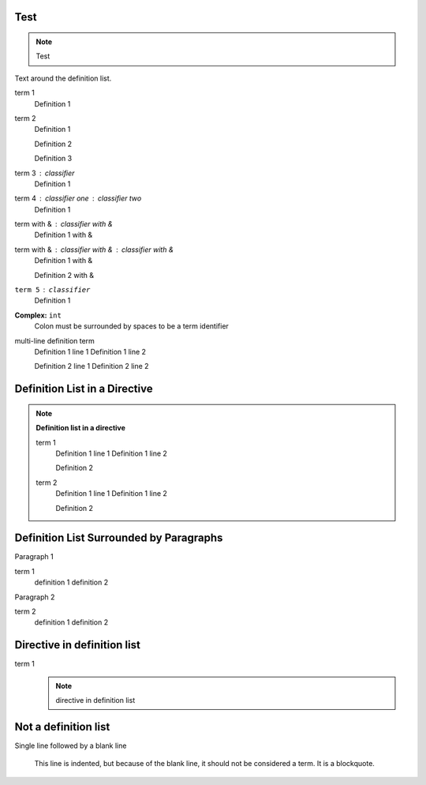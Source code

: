 Test
====

.. note::
    Test

Text around the definition list.

term 1
    Definition 1

term 2
    Definition 1

    Definition 2

    Definition 3

term 3 : classifier
    Definition 1

term 4 : classifier one : classifier two
    Definition 1

term with & : classifier with &
    Definition 1 with &

term with & : classifier with & : classifier with &
    Definition 1 with &

    Definition 2 with &

``term 5`` : ``classifier``
    Definition 1

**Complex:** ``int``
    Colon must be surrounded by spaces to be a term identifier

multi-line definition term
    Definition 1 line 1
    Definition 1 line 2

    Definition 2 line 1
    Definition 2 line 2

Definition List in a Directive
==============================

.. note::

    **Definition list in a directive**

    term 1
        Definition 1 line 1
        Definition 1 line 2

        Definition 2

    term 2
        Definition 1 line 1
        Definition 1 line 2

        Definition 2

Definition List Surrounded by Paragraphs
=========================================

Paragraph 1

term 1
    definition 1
    definition 2

Paragraph 2

term 2
    definition 1
    definition 2

Directive in definition list
============================

term 1
    .. note::

        directive in definition list

Not a definition list
=====================

Single line followed by a blank line
  
    This line is indented, but because of the blank line, it should
    not be considered a term. It is a blockquote.
